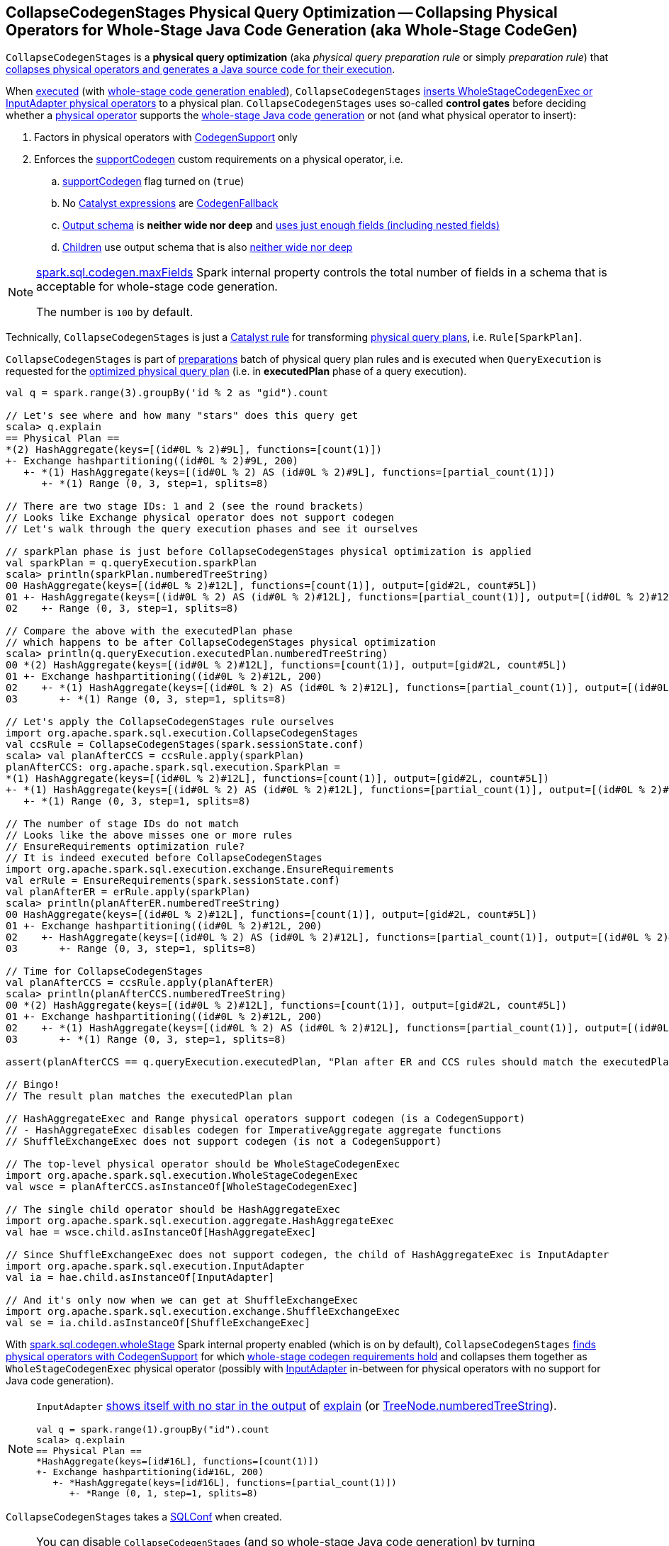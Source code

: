 == [[CollapseCodegenStages]] CollapseCodegenStages Physical Query Optimization -- Collapsing Physical Operators for Whole-Stage Java Code Generation (aka Whole-Stage CodeGen)

`CollapseCodegenStages` is a *physical query optimization* (aka _physical query preparation rule_ or simply _preparation rule_) that <<apply, collapses physical operators and generates a Java source code for their execution>>.

When <<apply, executed>> (with <<spark-sql-whole-stage-codegen.adoc#spark.sql.codegen.wholeStage, whole-stage code generation enabled>>), `CollapseCodegenStages` <<insertWholeStageCodegen, inserts WholeStageCodegenExec or InputAdapter physical operators>> to a physical plan. `CollapseCodegenStages` uses so-called *control gates* before deciding whether a <<spark-sql-SparkPlan.adoc#, physical operator>> supports the <<spark-sql-whole-stage-codegen.adoc#, whole-stage Java code generation>> or not (and what physical operator to insert):

. Factors in physical operators with <<spark-sql-CodegenSupport.adoc#, CodegenSupport>> only

. Enforces the <<supportCodegen, supportCodegen>> custom requirements on a physical operator, i.e.
.. <<spark-sql-CodegenSupport.adoc#supportCodegen, supportCodegen>> flag turned on (`true`)
.. No <<spark-sql-Expression.adoc#, Catalyst expressions>> are <<spark-sql-Expression-CodegenFallback.adoc#, CodegenFallback>>
.. <<spark-sql-catalyst-QueryPlan.adoc#schema, Output schema>> is *neither wide nor deep* and  <<spark-sql-SparkPlan-WholeStageCodegenExec.adoc#isTooManyFields, uses just enough fields (including nested fields)>>
.. <<spark-sql-catalyst-TreeNode.adoc#children, Children>> use output schema that is also <<spark-sql-SparkPlan-WholeStageCodegenExec.adoc#isTooManyFields, neither wide nor deep>>

[NOTE]
====
link:spark-sql-properties.adoc#spark.sql.codegen.maxFields[spark.sql.codegen.maxFields] Spark internal property controls the total number of fields in a schema that is acceptable for whole-stage code generation.

The number is `100` by default.
====

Technically, `CollapseCodegenStages` is just a <<spark-sql-catalyst-Rule.adoc#, Catalyst rule>> for transforming <<spark-sql-SparkPlan.adoc#, physical query plans>>, i.e. `Rule[SparkPlan]`.

`CollapseCodegenStages` is part of <<spark-sql-QueryExecution.adoc#preparations, preparations>> batch of physical query plan rules and is executed when `QueryExecution` is requested for the <<spark-sql-QueryExecution.adoc#executedPlan, optimized physical query plan>> (i.e. in *executedPlan* phase of a query execution).

[source, scala]
----
val q = spark.range(3).groupBy('id % 2 as "gid").count

// Let's see where and how many "stars" does this query get
scala> q.explain
== Physical Plan ==
*(2) HashAggregate(keys=[(id#0L % 2)#9L], functions=[count(1)])
+- Exchange hashpartitioning((id#0L % 2)#9L, 200)
   +- *(1) HashAggregate(keys=[(id#0L % 2) AS (id#0L % 2)#9L], functions=[partial_count(1)])
      +- *(1) Range (0, 3, step=1, splits=8)

// There are two stage IDs: 1 and 2 (see the round brackets)
// Looks like Exchange physical operator does not support codegen
// Let's walk through the query execution phases and see it ourselves

// sparkPlan phase is just before CollapseCodegenStages physical optimization is applied
val sparkPlan = q.queryExecution.sparkPlan
scala> println(sparkPlan.numberedTreeString)
00 HashAggregate(keys=[(id#0L % 2)#12L], functions=[count(1)], output=[gid#2L, count#5L])
01 +- HashAggregate(keys=[(id#0L % 2) AS (id#0L % 2)#12L], functions=[partial_count(1)], output=[(id#0L % 2)#12L, count#11L])
02    +- Range (0, 3, step=1, splits=8)

// Compare the above with the executedPlan phase
// which happens to be after CollapseCodegenStages physical optimization
scala> println(q.queryExecution.executedPlan.numberedTreeString)
00 *(2) HashAggregate(keys=[(id#0L % 2)#12L], functions=[count(1)], output=[gid#2L, count#5L])
01 +- Exchange hashpartitioning((id#0L % 2)#12L, 200)
02    +- *(1) HashAggregate(keys=[(id#0L % 2) AS (id#0L % 2)#12L], functions=[partial_count(1)], output=[(id#0L % 2)#12L, count#11L])
03       +- *(1) Range (0, 3, step=1, splits=8)

// Let's apply the CollapseCodegenStages rule ourselves
import org.apache.spark.sql.execution.CollapseCodegenStages
val ccsRule = CollapseCodegenStages(spark.sessionState.conf)
scala> val planAfterCCS = ccsRule.apply(sparkPlan)
planAfterCCS: org.apache.spark.sql.execution.SparkPlan =
*(1) HashAggregate(keys=[(id#0L % 2)#12L], functions=[count(1)], output=[gid#2L, count#5L])
+- *(1) HashAggregate(keys=[(id#0L % 2) AS (id#0L % 2)#12L], functions=[partial_count(1)], output=[(id#0L % 2)#12L, count#11L])
   +- *(1) Range (0, 3, step=1, splits=8)

// The number of stage IDs do not match
// Looks like the above misses one or more rules
// EnsureRequirements optimization rule?
// It is indeed executed before CollapseCodegenStages
import org.apache.spark.sql.execution.exchange.EnsureRequirements
val erRule = EnsureRequirements(spark.sessionState.conf)
val planAfterER = erRule.apply(sparkPlan)
scala> println(planAfterER.numberedTreeString)
00 HashAggregate(keys=[(id#0L % 2)#12L], functions=[count(1)], output=[gid#2L, count#5L])
01 +- Exchange hashpartitioning((id#0L % 2)#12L, 200)
02    +- HashAggregate(keys=[(id#0L % 2) AS (id#0L % 2)#12L], functions=[partial_count(1)], output=[(id#0L % 2)#12L, count#11L])
03       +- Range (0, 3, step=1, splits=8)

// Time for CollapseCodegenStages
val planAfterCCS = ccsRule.apply(planAfterER)
scala> println(planAfterCCS.numberedTreeString)
00 *(2) HashAggregate(keys=[(id#0L % 2)#12L], functions=[count(1)], output=[gid#2L, count#5L])
01 +- Exchange hashpartitioning((id#0L % 2)#12L, 200)
02    +- *(1) HashAggregate(keys=[(id#0L % 2) AS (id#0L % 2)#12L], functions=[partial_count(1)], output=[(id#0L % 2)#12L, count#11L])
03       +- *(1) Range (0, 3, step=1, splits=8)

assert(planAfterCCS == q.queryExecution.executedPlan, "Plan after ER and CCS rules should match the executedPlan plan")

// Bingo!
// The result plan matches the executedPlan plan

// HashAggregateExec and Range physical operators support codegen (is a CodegenSupport)
// - HashAggregateExec disables codegen for ImperativeAggregate aggregate functions
// ShuffleExchangeExec does not support codegen (is not a CodegenSupport)

// The top-level physical operator should be WholeStageCodegenExec
import org.apache.spark.sql.execution.WholeStageCodegenExec
val wsce = planAfterCCS.asInstanceOf[WholeStageCodegenExec]

// The single child operator should be HashAggregateExec
import org.apache.spark.sql.execution.aggregate.HashAggregateExec
val hae = wsce.child.asInstanceOf[HashAggregateExec]

// Since ShuffleExchangeExec does not support codegen, the child of HashAggregateExec is InputAdapter
import org.apache.spark.sql.execution.InputAdapter
val ia = hae.child.asInstanceOf[InputAdapter]

// And it's only now when we can get at ShuffleExchangeExec
import org.apache.spark.sql.execution.exchange.ShuffleExchangeExec
val se = ia.child.asInstanceOf[ShuffleExchangeExec]
----

With link:spark-sql-properties.adoc#spark.sql.codegen.wholeStage[spark.sql.codegen.wholeStage] Spark internal property enabled (which is on by default), `CollapseCodegenStages` <<insertWholeStageCodegen, finds physical operators with CodegenSupport>> for which <<supportCodegen, whole-stage codegen requirements hold>> and collapses them together as `WholeStageCodegenExec` physical operator (possibly with link:spark-sql-SparkPlan-InputAdapter.adoc[InputAdapter] in-between for physical operators with no support for Java code generation).

[NOTE]
====
`InputAdapter` link:spark-sql-SparkPlan-InputAdapter.adoc#generateTreeString[shows itself with no star in the output] of link:spark-sql-dataset-operators.adoc#explain[explain] (or link:spark-sql-catalyst-TreeNode.adoc#numberedTreeString[TreeNode.numberedTreeString]).

[source, scala]
----
val q = spark.range(1).groupBy("id").count
scala> q.explain
== Physical Plan ==
*HashAggregate(keys=[id#16L], functions=[count(1)])
+- Exchange hashpartitioning(id#16L, 200)
   +- *HashAggregate(keys=[id#16L], functions=[partial_count(1)])
      +- *Range (0, 1, step=1, splits=8)
----
====

[[conf]]
`CollapseCodegenStages` takes a link:spark-sql-SQLConf.adoc[SQLConf] when created.

[NOTE]
====
You can disable `CollapseCodegenStages` (and so whole-stage Java code generation) by turning link:spark-sql-properties.adoc#spark.sql.codegen.wholeStage[spark.sql.codegen.wholeStage] Spark internal property off.

`spark.sql.codegen.wholeStage` property is enabled by default.

[source, scala]
----
import org.apache.spark.sql.internal.SQLConf.WHOLESTAGE_CODEGEN_ENABLED
scala> spark.conf.get(WHOLESTAGE_CODEGEN_ENABLED)
res0: String = true
----

Use link:spark-sql-SQLConf.adoc#wholeStageEnabled[SQLConf.wholeStageEnabled] method to access the current value.

[source, scala]
----
scala> spark.sessionState.conf.wholeStageEnabled
res1: Boolean = true
----
====

TIP: Import `CollapseCodegenStages` and apply the rule directly to a physical plan to learn how the rule works.

[source, scala]
----
import org.apache.spark.sql.SparkSession
val spark: SparkSession = ...
// Just a structured query with explode Generator expression that supports codegen "partially"
// i.e. explode extends CodegenSupport but codegenSupport flag is off
val q = spark.range(2)
  .filter($"id" === 0)
  .select(explode(lit(Array(0,1,2))) as "exploded")
  .join(spark.range(2))
  .where($"exploded" === $"id")
scala> q.show
+--------+---+
|exploded| id|
+--------+---+
|       0|  0|
|       1|  1|
+--------+---+

// the final physical plan (after CollapseCodegenStages applied and the other optimization rules)
scala> q.explain
== Physical Plan ==
*BroadcastHashJoin [cast(exploded#34 as bigint)], [id#37L], Inner, BuildRight
:- *Filter isnotnull(exploded#34)
:  +- Generate explode([0,1,2]), false, false, [exploded#34]
:     +- *Project
:        +- *Filter (id#29L = 0)
:           +- *Range (0, 2, step=1, splits=8)
+- BroadcastExchange HashedRelationBroadcastMode(List(input[0, bigint, false]))
   +- *Range (0, 2, step=1, splits=8)

// Control when CollapseCodegenStages is applied to a query plan
// Take sparkPlan that is a physical plan before optimizations, incl. CollapseCodegenStages
val plan = q.queryExecution.sparkPlan

// Is wholeStageEnabled enabled?
// It is by default
scala> println(spark.sessionState.conf.wholeStageEnabled)
true

import org.apache.spark.sql.execution.CollapseCodegenStages
val ccs = CollapseCodegenStages(conf = spark.sessionState.conf)

scala> ccs.ruleName
res0: String = org.apache.spark.sql.execution.CollapseCodegenStages

// Before CollapseCodegenStages
scala> println(plan.numberedTreeString)
00 BroadcastHashJoin [cast(exploded#34 as bigint)], [id#37L], Inner, BuildRight
01 :- Filter isnotnull(exploded#34)
02 :  +- Generate explode([0,1,2]), false, false, [exploded#34]
03 :     +- Project
04 :        +- Filter (id#29L = 0)
05 :           +- Range (0, 2, step=1, splits=8)
06 +- Range (0, 2, step=1, splits=8)

// After CollapseCodegenStages
// Note the stars (that WholeStageCodegenExec.generateTreeString gives)
val execPlan = ccs.apply(plan)
scala> println(execPlan.numberedTreeString)
00 *BroadcastHashJoin [cast(exploded#34 as bigint)], [id#37L], Inner, BuildRight
01 :- *Filter isnotnull(exploded#34)
02 :  +- Generate explode([0,1,2]), false, false, [exploded#34]
03 :     +- *Project
04 :        +- *Filter (id#29L = 0)
05 :           +- *Range (0, 2, step=1, splits=8)
06 +- *Range (0, 2, step=1, splits=8)

// The first star is from WholeStageCodegenExec physical operator
import org.apache.spark.sql.execution.WholeStageCodegenExec
val wsc = execPlan(0).asInstanceOf[WholeStageCodegenExec]
scala> println(wsc.numberedTreeString)
00 *BroadcastHashJoin [cast(exploded#34 as bigint)], [id#37L], Inner, BuildRight
01 :- *Filter isnotnull(exploded#34)
02 :  +- Generate explode([0,1,2]), false, false, [exploded#34]
03 :     +- *Project
04 :        +- *Filter (id#29L = 0)
05 :           +- *Range (0, 2, step=1, splits=8)
06 +- *Range (0, 2, step=1, splits=8)

// Let's disable wholeStage codegen
// CollapseCodegenStages becomes a noop
// It is as if we were not applied Spark optimizations to a physical plan
// We're selective as we only disable whole-stage codegen
val newSpark = spark.newSession()
import org.apache.spark.sql.internal.SQLConf.WHOLESTAGE_CODEGEN_ENABLED
newSpark.sessionState.conf.setConf(WHOLESTAGE_CODEGEN_ENABLED, false)
scala> println(newSpark.sessionState.conf.wholeStageEnabled)
false

// Whole-stage codegen is disabled
// So regardless whether you do apply Spark optimizations or not
// Java code generation won't take place
val ccsWholeStageDisabled = CollapseCodegenStages(conf = newSpark.sessionState.conf)
val execPlan = ccsWholeStageDisabled.apply(plan)
// Note no stars in the output
scala> println(execPlan.numberedTreeString)
00 BroadcastHashJoin [cast(exploded#34 as bigint)], [id#37L], Inner, BuildRight
01 :- Filter isnotnull(exploded#34)
02 :  +- Generate explode([0,1,2]), false, false, [exploded#34]
03 :     +- Project
04 :        +- Filter (id#29L = 0)
05 :           +- Range (0, 2, step=1, splits=8)
06 +- Range (0, 2, step=1, splits=8)
----

=== [[apply]] Executing Rule (Inserting WholeStageCodegenExec or InputAdapter into Physical Query Plan for Whole-Stage Java Code Generation) -- `apply` Method

[source, scala]
----
apply(plan: SparkPlan): SparkPlan
----

NOTE: `apply` is part of the <<spark-sql-catalyst-Rule.adoc#apply, Rule Contract>> to apply a rule to a <<spark-sql-catalyst-TreeNode.adoc#, TreeNode>> (e.g. link:spark-sql-SparkPlan.adoc[physical plan]).

`apply` starts <<insertWholeStageCodegen, inserting WholeStageCodegenExec (with InputAdapter)>> in the input `plan` physical plan only when link:spark-sql-properties.adoc#spark.sql.codegen.wholeStage[spark.sql.codegen.wholeStage] Spark internal property is turned on.

Otherwise, `apply` does nothing at all (i.e. passes the input physical plan through unchanged).

=== [[insertWholeStageCodegen]] Inserting WholeStageCodegenExec Physical Operator For Codegen Stages -- `insertWholeStageCodegen` Internal Method

[source, scala]
----
insertWholeStageCodegen(plan: SparkPlan): SparkPlan
----

Internally, `insertWholeStageCodegen` branches off per <<spark-sql-SparkPlan.adoc#, physical operator>>:

. For physical operators with a single <<spark-sql-catalyst-QueryPlan.adoc#output, output schema attribute>> of type `ObjectType`, `insertWholeStageCodegen` requests the operator for the <<spark-sql-catalyst-TreeNode.adoc#children, child>> physical operators and tries to <<insertWholeStageCodegen, insertWholeStageCodegen>> on them only.

[[insertWholeStageCodegen-CodegenSupport]]
. For physical operators that support <<spark-sql-CodegenSupport.adoc#, Java code generation>> and meets the <<supportCodegen, additional requirements for codegen>>, `insertWholeStageCodegen` <<insertInputAdapter, insertInputAdapter>> (with the operator), requests `WholeStageCodegenId` for the `getNextStageId` and then uses both to return a new <<spark-sql-SparkPlan-WholeStageCodegenExec.adoc#creating-instance, WholeStageCodegenExec>> physical operator.

. For any other physical operators, `insertWholeStageCodegen` requests the operator for the <<spark-sql-catalyst-TreeNode.adoc#children, child>> physical operators and tries to <<insertWholeStageCodegen, insertWholeStageCodegen>> on them only.

[source, scala]
----
// FIXME: DEMO
// Step 1. The top-level physical operator is CodegenSupport with supportCodegen enabled
// Step 2. The top-level operator is CodegenSupport with supportCodegen disabled
// Step 3. The top-level operator is not CodegenSupport
// Step 4. "plan.output.length == 1 && plan.output.head.dataType.isInstanceOf[ObjectType]"
----

[[insertWholeStageCodegen-ObjectType]]
NOTE: `insertWholeStageCodegen` explicitly skips physical operators with a single-attribute <<spark-sql-catalyst-QueryPlan.adoc#output, output schema>> with the type of the attribute being `ObjectType` type.

[NOTE]
====
`insertWholeStageCodegen` is used recursively when `CollapseCodegenStages` is requested for the following:

* <<apply, Executes>> (and walks down a physical plan)

* <<insertInputAdapter, Inserts InputAdapter physical operator>>
====

=== [[insertInputAdapter]] Inserting InputAdapter Unary Physical Operator -- `insertInputAdapter` Internal Method

[source, scala]
----
insertInputAdapter(plan: SparkPlan): SparkPlan
----

`insertInputAdapter` inserts an link:spark-sql-SparkPlan-InputAdapter.adoc[InputAdapter] physical operator in a physical plan.

* For link:spark-sql-SparkPlan-SortMergeJoinExec.adoc[SortMergeJoinExec] (with inner and outer joins) <<insertWholeStageCodegen, inserts an InputAdapter operator>> for both children physical operators individually

* For <<supportCodegen, codegen-unsupported>> operators <<insertWholeStageCodegen, inserts an InputAdapter operator>>

* For other operators (except `SortMergeJoinExec` operator above or for which <<supportCodegen, Java code cannot be generated>>) <<insertWholeStageCodegen, inserts a WholeStageCodegenExec operator>> for every child operator

CAUTION: FIXME Examples for every case + screenshots from web UI

NOTE: `insertInputAdapter` is used exclusively when `CollapseCodegenStages` <<insertWholeStageCodegen, inserts WholeStageCodegenExec physical operator>> and recursively down the physical plan.

=== [[supportCodegen]] Enforcing Whole-Stage CodeGen Requirements For Physical Operators -- `supportCodegen` Internal Predicate

[source, scala]
----
supportCodegen(plan: SparkPlan): Boolean
----

`supportCodegen` is positive (`true`) when the input <<spark-sql-SparkPlan.adoc#, physical operator>> is as follows:

. link:spark-sql-CodegenSupport.adoc[CodegenSupport] and the <<spark-sql-CodegenSupport.adoc#supportCodegen, supportCodegen>> flag is turned on
+
NOTE: link:spark-sql-CodegenSupport.adoc#supportCodegen[supportCodegen] flag is turned on by default.

. No <<supportCodegen-Expression, Catalyst expressions are CodegenFallback (except LeafExpressions)>>

. Output schema is *neither wide not deep*, i.e. <<spark-sql-SparkPlan-WholeStageCodegenExec.adoc#isTooManyFields, uses just enough fields (including nested fields)>>
+
NOTE: link:spark-sql-properties.adoc#spark.sql.codegen.maxFields[spark.sql.codegen.maxFields] Spark internal property defaults to `100`.

. <<spark-sql-catalyst-TreeNode.adoc#children, Children>> also have the output schema that is <<spark-sql-SparkPlan-WholeStageCodegenExec.adoc#isTooManyFields, neither wide nor deep>>

Otherwise, `supportCodegen` is negative (`false`).

[source, scala]
----
import org.apache.spark.sql.SparkSession
val spark: SparkSession = ...
// both where and select operators support codegen
// the plan tree (with the operators and expressions) meets the requirements
// That's why the plan has WholeStageCodegenExec inserted
// That you can see as stars (*) in the output of explain
val q = Seq((1,2,3)).toDF("id", "c0", "c1").where('id === 0).select('c0)
scala> q.explain
== Physical Plan ==
*Project [_2#89 AS c0#93]
+- *Filter (_1#88 = 0)
   +- LocalTableScan [_1#88, _2#89, _3#90]

// CollapseCodegenStages is only used in QueryExecution.executedPlan
// Use sparkPlan then so we avoid CollapseCodegenStages
val plan = q.queryExecution.sparkPlan
import org.apache.spark.sql.execution.ProjectExec
val pe = plan.asInstanceOf[ProjectExec]

scala> pe.supportCodegen
res1: Boolean = true

scala> pe.schema.fields.size
res2: Int = 1

scala> pe.children.map(_.schema).map(_.size).sum
res3: Int = 3
----

[source, scala]
----
import org.apache.spark.sql.SparkSession
val spark: SparkSession = ...
// both where and select support codegen
// let's break the requirement of spark.sql.codegen.maxFields
val newSpark = spark.newSession()
import org.apache.spark.sql.internal.SQLConf.WHOLESTAGE_MAX_NUM_FIELDS
newSpark.sessionState.conf.setConf(WHOLESTAGE_MAX_NUM_FIELDS, 2)

scala> println(newSpark.sessionState.conf.wholeStageMaxNumFields)
2

import newSpark.implicits._
// the same query as above but created in SparkSession with WHOLESTAGE_MAX_NUM_FIELDS as 2
val q = Seq((1,2,3)).toDF("id", "c0", "c1").where('id === 0).select('c0)

// Note that there are no stars in the output of explain
// No WholeStageCodegenExec operator in the plan => whole-stage codegen disabled
scala> q.explain
== Physical Plan ==
Project [_2#122 AS c0#126]
+- Filter (_1#121 = 0)
   +- LocalTableScan [_1#121, _2#122, _3#123]
----

[NOTE]
====
`supportCodegen` is used when `CollapseCodegenStages` does the following:

* <<insertInputAdapter, Inserts InputAdapter physical operator>> for physical plans that do not support whole-stage Java code generation (i.e. `supportCodegen` is turned off).

* <<insertWholeStageCodegen, Inserts WholeStageCodegenExec physical operator>> for physical operators that do support whole-stage Java code generation (i.e. `supportCodegen` is turned on).
====

=== [[supportCodegen-Expression]] Enforcing Whole-Stage CodeGen Requirements For Catalyst Expressions -- `supportCodegen` Internal Predicate

[source, scala]
----
supportCodegen(e: Expression): Boolean
----

`supportCodegen` is positive (`true`) when the input link:spark-sql-Expression.adoc[Catalyst expression] is the following (in the order of verification):

. link:spark-sql-Expression.adoc#LeafExpression[LeafExpression]

. non-<<spark-sql-Expression.adoc#CodegenFallback, CodegenFallback>>

Otherwise, `supportCodegen` is negative (`false`).

NOTE: `supportCodegen` (for <<spark-sql-Expression.adoc#, Catalyst expressions>>) is used exclusively when `CollapseCodegenStages` physical optimization is requested to <<supportCodegen, enforce whole-stage codegen requirements for a physical operator>>.
